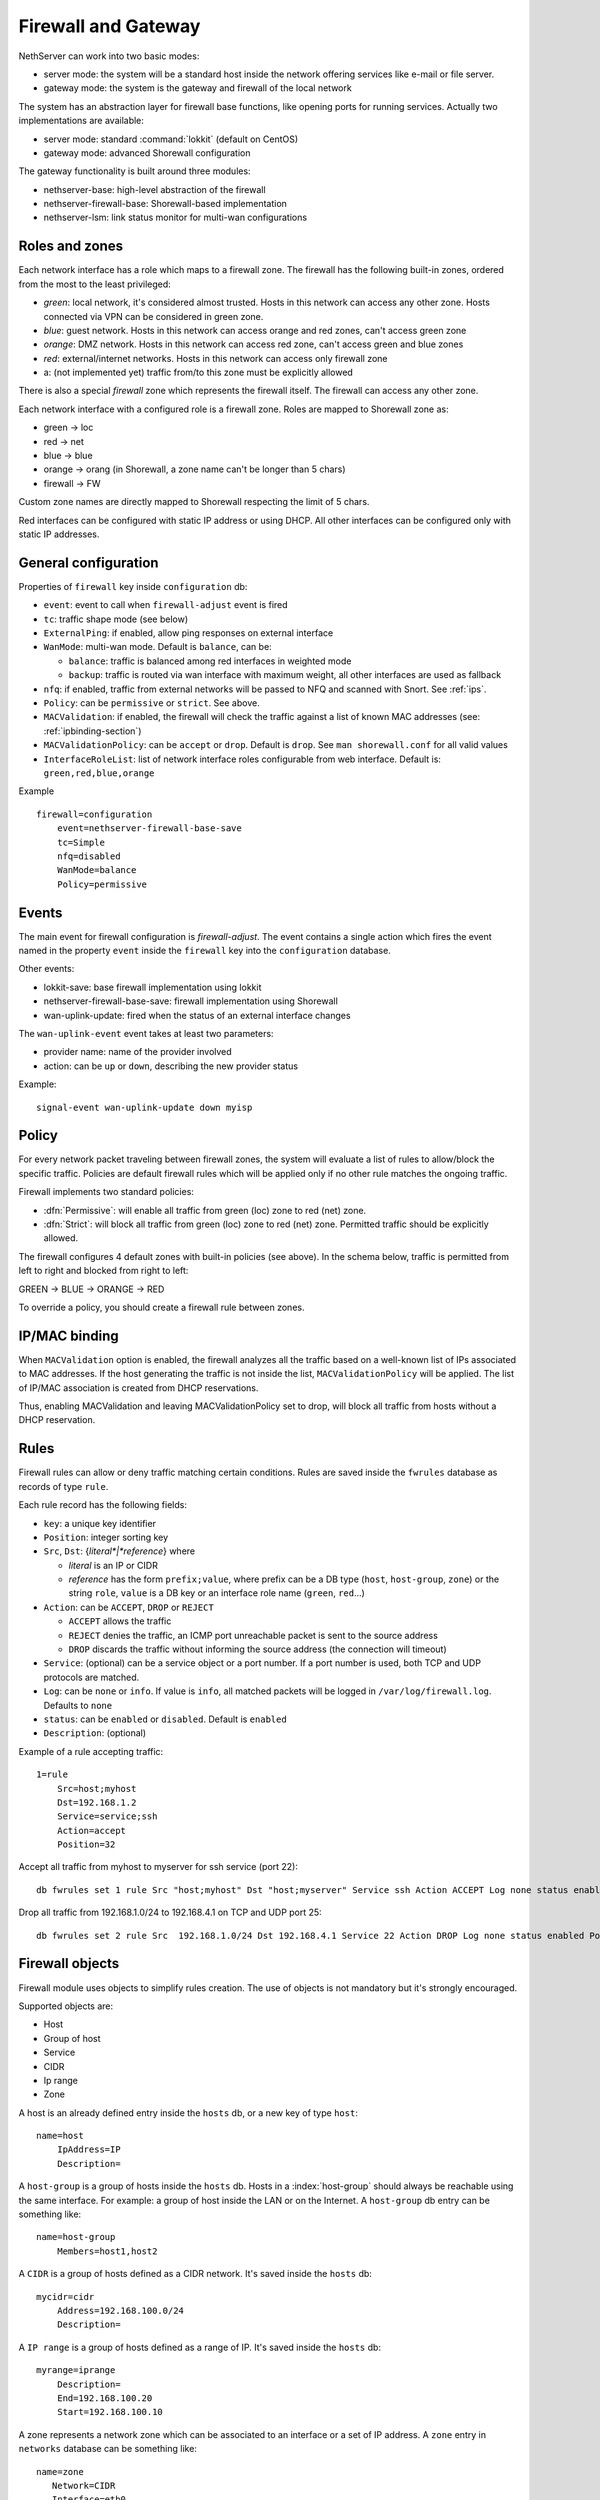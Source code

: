 .. _firewall_gateway-section:

=====================
Firewall and Gateway 
=====================

NethServer can work into two basic modes:

* server mode: the system will be a standard host inside the network offering services like e-mail or file server.
* gateway mode: the system is the gateway and firewall of the local network

The system has an abstraction layer for firewall base functions, like opening ports for running services.
Actually two implementations are available:

* server mode: standard :command:`lokkit` (default on CentOS)
* gateway mode: advanced Shorewall configuration

The gateway functionality is built around three modules:

* nethserver-base: high-level abstraction of the firewall
* nethserver-firewall-base: Shorewall-based implementation
* nethserver-lsm: link status monitor for multi-wan configurations


.. _section-roles-and-zones:

Roles and zones
===============

Each network interface has a role which maps to a firewall zone.
The firewall has the following built-in zones, ordered from the most to the least privileged:

* *green*: local network, it's considered almost trusted. Hosts in this network can access any other zone. Hosts connected via VPN can be considered in green zone.
* *blue*: guest network.  Hosts in this network can access orange and red zones, can't access green zone
* *orange*: DMZ network. Hosts in this network can access red zone, can't access green and blue zones
* *red*: external/internet networks.  Hosts in this network can access only firewall zone
* a: (not implemented yet) traffic from/to this zone must be explicitly allowed

There is also a special *firewall* zone which represents the firewall itself. The firewall can access any other zone. 

Each network interface with a configured role is a firewall zone. Roles are mapped to Shorewall zone as:

* green -> loc
* red -> net
* blue -> blue
* orange -> orang (in Shorewall, a zone name can't be longer than 5 chars)
* firewall -> FW

Custom zone names are directly mapped to Shorewall respecting the limit of 5 chars.

Red interfaces can be configured with static IP address or using DHCP. All other interfaces can be configured only with static IP addresses.


General configuration
=====================

Properties of ``firewall`` key inside ``configuration`` db:

* ``event``: event to call when ``firewall-adjust`` event is fired
* ``tc``: traffic shape mode (see below)
* ``ExternalPing``: if enabled, allow ping responses on external interface
* ``WanMode``: multi-wan mode. Default is ``balance``, can be:

  * ``balance``: traffic is balanced among red interfaces in weighted mode
  * ``backup``: traffic is routed via wan interface with maximum weight, all other interfaces are used as fallback
* ``nfq``: if enabled, traffic from external networks will be passed to NFQ and scanned with Snort. See :ref:`ips`.
* ``Policy``: can be ``permissive`` or ``strict``. See above.
* ``MACValidation``: if enabled, the firewall will check the traffic against a list of known MAC addresses (see: :ref:`ipbinding-section`)
* ``MACValidationPolicy``: can be ``accept`` or ``drop``. Default is ``drop``. See ``man shorewall.conf`` for all valid values
* ``InterfaceRoleList``: list of network interface roles configurable from web interface. Default is: ``green,red,blue,orange``

Example

::

  firewall=configuration
      event=nethserver-firewall-base-save
      tc=Simple
      nfq=disabled
      WanMode=balance
      Policy=permissive


Events
======

The main event for firewall configuration is *firewall-adjust*. The event contains a single action which fires the event named in the property ``event`` inside the ``firewall`` key into the ``configuration`` database. 

Other events:

* lokkit-save: base firewall implementation using lokkit
* nethserver-firewall-base-save:  firewall implementation using Shorewall 
* wan-uplink-update:  fired when the status of an external interface changes

The ``wan-uplink-event`` event takes at least two parameters:

* provider name: name of the provider involved
* action: can be ``up`` or ``down``, describing the new provider status

Example: ::

  signal-event wan-uplink-update down myisp


Policy
======

For every network packet traveling between firewall zones, the system will evaluate a list of rules to allow/block the specific traffic.
Policies are default firewall rules which will be applied only if no other rule matches the ongoing traffic.

Firewall implements two standard policies:

* :dfn:`Permissive`: will enable all traffic from green (loc) zone to red (net) zone. 
* :dfn:`Strict`: will block all traffic from green (loc) zone to red (net) zone. Permitted traffic should be explicitly allowed.

The firewall configures 4 default zones with built-in policies (see above).
In the schema below, traffic is permitted from left to right and blocked from right to left:

GREEN -> BLUE -> ORANGE -> RED

To override a policy, you should create a firewall rule between zones.

.. _ipbinding-section:

IP/MAC binding
==============

When ``MACValidation`` option is enabled, the firewall analyzes all the traffic based on a well-known list of IPs associated to MAC addresses.
If the host generating the traffic is not inside the list, ``MACValidationPolicy`` will be applied.
The list of IP/MAC association is created from DHCP reservations.

Thus, enabling MACValidation and leaving MACValidationPolicy set to drop, will block all traffic from hosts without a DHCP reservation.


Rules
=====

Firewall rules can allow or deny traffic matching certain conditions.
Rules are saved inside the ``fwrules`` database as records of type ``rule``.

Each rule record has the following fields:

* ``key``: a unique key identifier
* ``Position``: integer sorting key
* ``Src``, ``Dst``: {*literal*|*reference*} where

  * *literal* is an IP or CIDR
  * *reference* has the form ``prefix;value``, where prefix can be a DB type (``host``, ``host-group``,  ``zone``) or the string ``role``, 
    ``value`` is a DB key or an interface role name (``green``, ``red``...)
* ``Action``: can be ``ACCEPT``, ``DROP`` or ``REJECT``

  * ``ACCEPT`` allows the traffic
  * ``REJECT`` denies the traffic, an ICMP port unreachable packet is sent to the source address
  * ``DROP`` discards the traffic without informing the source address (the connection will timeout)
* ``Service``: (optional) can be a service object or a port number. If a port number is used, both TCP and UDP protocols are matched.
* ``Log``: can be ``none`` or ``info``. If value is ``info``, all matched packets will be logged in ``/var/log/firewall.log``. Defaults to ``none``
* ``status``: can be ``enabled`` or ``disabled``. Default is ``enabled``
* ``Description``: (optional)

Example of a rule accepting traffic: ::

  1=rule 
      Src=host;myhost 
      Dst=192.168.1.2 
      Service=service;ssh 
      Action=accept 
      Position=32

Accept all traffic from myhost to myserver for ssh service (port 22): ::

  db fwrules set 1 rule Src "host;myhost" Dst "host;myserver" Service ssh Action ACCEPT Log none status enabled Position 8765

Drop all traffic from 192.168.1.0/24 to 192.168.4.1 on TCP and UDP port 25: ::

  db fwrules set 2 rule Src  192.168.1.0/24 Dst 192.168.4.1 Service 22 Action DROP Log none status enabled Position 5469


Firewall objects
=================

Firewall module uses objects to simplify rules creation. The use of objects is not mandatory but it's strongly encouraged.

Supported objects are:

* Host
* Group of host
* Service
* CIDR
* Ip range
* Zone


A host is an already defined entry inside the ``hosts`` db, or a new key of type ``host``: ::

   name=host
       IpAddress=IP
       Description=



A ``host-group`` is a group of hosts inside the ``hosts`` db. Hosts in a :index:`host-group` should always be reachable using the same interface.
For example: a group of host inside the LAN or on the Internet.
A ``host-group`` db entry can be something like: ::

    name=host-group
        Members=host1,host2

A ``CIDR`` is a group of hosts defined as a CIDR network. It's saved inside the ``hosts`` db: ::

    mycidr=cidr
        Address=192.168.100.0/24
        Description=


A ``IP range`` is a group of hosts defined as a range of IP. It's saved inside the ``hosts`` db: ::

    myrange=iprange
        Description=
        End=192.168.100.20
        Start=192.168.100.10


A zone represents a network zone which can be associated to an interface or a set of IP address. A ``zone`` entry in ``networks`` database can be something like: ::

    name=zone
       Network=CIDR
       Interface=eth0

A configured network interface is automatically a zone.

A service can have a protocol and one or more ports. A ``service`` entry in ``fwservices`` database can be something like: ::

    name=fwservice
       Protocol=TCP/UDP/TCPUDP/ICMP
       Ports=port/port range


Rules based on mac address
--------------------------

It's possible to create rules based on MAC address only using a template-custom.
For example to block internet access to a host on local network using its MAC address: ::

  mkdir -p /etc/e-smith/templates-custom/etc/shorewall/rules
  echo "DROP      loc:~xx-xx-xx-xx-xx-xx          net" > /etc/e-smith/templates-custom/etc/shorewall/rules/90mymac


Where ``xx-xx-xx-xx-xx-xx`` is the MAC address to block.

See :command:`man shorewall-rules` for more information.

Port forwarding
===============

All port-forwards are saved inside the ``portforward`` db.

Each record has:

* ``key``: auto-increment id 
* ``type``: pf
* ``protocol``: tcp/udp  
* ``src``: can be a port number or a range in the form xxxx:yyyy
* ``dst``: can be a port number, if empty the value of ``src`` is used
* ``dstHost``: destination host, can be an IP address or a hos firewall object
* ``allow``: allowed ip address or network, see SOURCE  at http://www.shorewall.net/4.2/manpages/shorewall-rules.html
* ``status``: enabled/disabled
* ``oriDst``: original destination ip, for example alias for a wan interface. If empty, the port forward is valid for all red interface
* ``description``: optional description

NAT 1:1
=======

All NAT one-to-one configurations are stored in ``networks`` db.

Each value is a new attribute for an existing alias key and the name of attribute is ``FwObjectNat`` that contains the reference of an associated host: ::

    eth1:0=alias
        FwObjectNat=host;host_name
        ipaddr=11.11.11.11
        netmask=255.255.255.0
        role=alias

During template-expanding phase, the associated host is mapping with referenced IP and added in shorewall nat configuration. The file is ``/etc/shorewall/nat``. 

More information are available here: http://shorewall.net/NAT.htm


Traffic shaping
================

Traffic shaping is implemented using the Shorewall simple traffic shaping. See: http://www.shorewall.net/simple_traffic_shaping.html

The feature is controlled by ``tc`` property in ``firewall`` key from ``configuration`` db. Possible values are:

* Simple: default
* No: disabled

See TC_ENABLED at http://shorewall.net/manpages/shorewall.conf.html .

All traffic shaping rules are saved inside ``tc`` db.

A record could be of type:

* ``device``: describe an interface
* ``port``: describe a rule for a port
* ``ip``: describe a rule for an ip (or MAC address)
* ``helper``: describe an helper rule (eg. sip)

Device record:

* ``key``: interface name
* ``In``: inbound  bandwidth in kbps
* ``Out``: outbound  bandwidth in kbps
* ``Priority``: traffic priority, default is 2
* ``Description``: optional description

Port record:

* ``key``: port number
* ``Priority``: traffic priority
* ``Proto``: protocol name
* ``Description``: optional description

Ip record:

* ``key``: host object, in the form ``host;<hostname>``
* ``Priority``: traffic priority
* ``Description``: optional description

Helper record:

* ``key``: helper name
* ``Priority``: traffic priority
* ``Description``: optional description

For more information about helpers, see: http://www.shorewall.net/Helpers.html

.. _section-multiwan:

Multi WAN
=========

NethServer firewall can handle 15 red (WAN) interfaces. Implementation uses Shorewall with LSM (Link Status Monitor).
The LSM daemon takes care of monitoring WAN connections (interface) using ICMP traffic and it informs Shorewall about interface up/down events.
Each interface can be checked using multiple IPs (see ``checkip`` property below). At least one IP must be reachable to mark the WAN connection as usable. 
If no IP is specified (recommended option), the system will try to find a suitable ip, usually the next hop after the gateway. 

If you want to use a custom checkip, these are some lines guides to make the right choice:

* use an ip address inside the network of you provider
* choose an hop near your gateway. You can use a command like this to discover a suitable next hop: 

::

  traceroute -n -f 2 -m 3 -i <interface> 8.8.8.8

or

::

  ping -c 1 -I <interface> -t 2 8.8.8.8 | grep 'Time to live'  | cut -d' ' -f2

* be careful, when the provider goes down, checkip will be no longer reachable from hosts inside the local network

All checkip must always be reachable. For each configured checkip the system will create special static routes. These static routes are records of type ``provider-static`` inside the ``routes`` database.
Properties of ``provider-static`` records are the same of ``static`` records.

For each configured provider, LSM will send ping to a configured IP (checkip). 
When a provider status changes, the system will signal a ``wan-uplink-update`` event.

Inside the event, the action ``nethserver-shorewall-wan-update`` invokes:

* shorewall enable <interface> when a red interface is usable
* shorewall disable <interface> then a red interface is not usable

When an interface is disabled, all associated routes will be deleted. 

When a new TCP connection is started, a route is selected and all successive packets will always be routed via same interface. If the used interfaces goes down, the connection is closed.


Actually two behaviors are implemented: balanced and active-backup.

Balanced
---------

All red interfaces are simultaneously used accordingly to the configured weight (see below).

**Example**: 

Given a connection A with weight 2, and connection B with weight 1, the firewall will route a double number of connections via A over B.

Active-backup
-------------

Red interfaces are ordered using the configured weight: higher the weight, higher the route priority.
The interface with maximum weight will be the active connection, all other interfaces will be used if the active one goes down.

**Example**

Given 3 wan connections:

* A with weight 3 
* B with weight 2
* C with weight 1

All traffic is routed via A. On failure of A, all traffic is routed via B. When B goes down, C is used.
Whenever A comes backup, all traffic is again routed through it.

Providers
---------

Providers are an abstraction over red interfaces (see :command:`man shorewall-providers`). 
All providers must have a weight which is used to select the route for packets.

A ``provider`` record inside the ``networks`` database has following properties:

* ``key``: name of provider
* ``interface``: associated red interface, it's mandatory
* ``weight``: weight of connection expressed with an integer number, it's mandatory
* ``checkip``: comma separated list of pinged IP to check connection status, if blank the interface is not monitored
* ``Description``: (optional) custom description

Example: ::

  myisp=provider
    checkip=208.67.222.222,8.8.8.8
    interface=eth1
    weight=5
    Description=my fast provider


Multi WAN example
-----------------

1. Configure two interfaces as red, for example eth1 and eth2 

::

  db networks setprop eth1 role red
  db networks setprop eth2 role red
  signal-event interface-update

2. Create two providers: 

::

  db networks set firstisp provider interface eth1 weight 2
  db networks set secondisp provider interface eth2 weight 1

3. Re-configure the firewall: 

::

  signal-event firewall-adjust


See :file:`/var/log/firewall.log` to check for up/down events.

Routes can be checked using: ::

 shorewall show routing

Force traffic to a specific provider
------------------------------------

A mangle rule can route all matched network traffic through a specific provider.
Mangle rules are record of type ``rule`` inside the ``tc`` database.

For example, this rules will route all traffic to port 22 via the provider named myadsl: ::

 1=rule
     Src=192.168.1.0/24
     Dst=0.0.0.0/0
     Service=fwservice;ssh
     Provider=provider;myadsl
     status=enabled
     Position=2
     Description=


Properties:

* ``key``: numeric id
* ``Src``: can be a zone (not interface), host object, ip address or CIDR
* ``Dst``: can be a zone (not interface), host object, ip address or CIDR
* ``Provider``: provider object, in the form of "provider;<name>"
* ``Service``: (optional) can be a service object
* ``status``: can be enabled or disabled. Default is enabled
* ``Position``: integer sorting key
* ``Description``: (optional)

Static routes
=============

Static routes are saved inside the routes database with a record of type static. Example: ::

 8.8.4.4=static
     Description=My route
     Mask=255.255.255.255
     Router=89.97.220.225


Each record has the following properties:

* ``key``: network address
* ``Mask``: network mask
* ``Router``: gateway for the network
* ``Description``: a custom description (optional)

There is also a special type of static route called ``provider-static``.
These routes have the same properties as described above and are used to correctly route traffic for link monitor.
This type of rules should never be manually edited.


